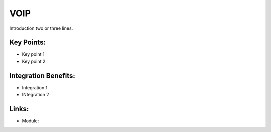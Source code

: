 VOIP
====

Introduction two or three lines.

.. raw:: html
 
 <a target="_blank" href="images/voip_screenshot.png"><img src="images/voip_screenshot.png" width="430" height="250" class="screenshot" /></a>

Key Points:
-----------

* Key point 1
* Key point 2

Integration Benefits:
---------------------

* Integration 1
* INtegration 2

Links:
------

* Module:
